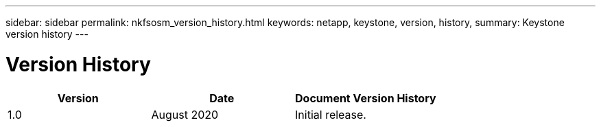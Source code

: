 ---
sidebar: sidebar
permalink: nkfsosm_version_history.html
keywords: netapp, keystone, version, history,
summary: Keystone version history
---

= Version History
:hardbreaks:
:nofooter:
:icons: font
:linkattrs:
:imagesdir: ./media/

//
// This file was created with NDAC Version 2.0 (August 17, 2020)
//
// 2020-10-08 17:14:49.046653
//

|===
|Version |Date |Document Version History

|1.0
|August 2020
|Initial release.
|
|
|
|===
